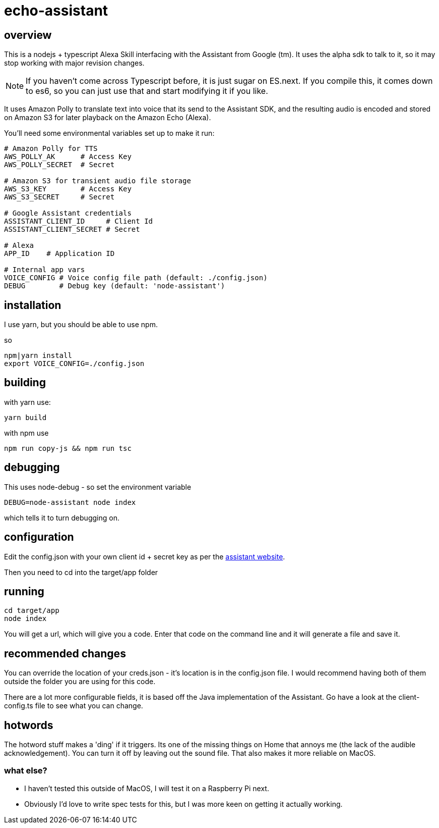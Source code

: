 = echo-assistant

== overview

This is a nodejs + typescript Alexa Skill interfacing with the Assistant from Google (tm). It uses the alpha sdk to talk to it,
so it may stop working with major revision changes.

[NOTE]
====
If you haven't come across Typescript before, it is just sugar on ES.next. If you compile this, it comes down to es6,
so you can just use that and start modifying it if you like.
====

It uses Amazon Polly to translate text into voice that its send to the Assistant SDK, and the resulting audio is
encoded and stored on Amazon S3 for later playback on the Amazon Echo (Alexa).

You'll need some environmental variables set up to make it run:

```bash
# Amazon Polly for TTS
AWS_POLLY_AK      # Access Key
AWS_POLLY_SECRET  # Secret

# Amazon S3 for transient audio file storage
AWS_S3_KEY        # Access Key
AWS_S3_SECRET     # Secret

# Google Assistant credentials
ASSISTANT_CLIENT_ID     # Client Id
ASSISTANT_CLIENT_SECRET # Secret

# Alexa
APP_ID    # Application ID

# Internal app vars
VOICE_CONFIG # Voice config file path (default: ./config.json)
DEBUG        # Debug key (default: 'node-assistant')
```
== installation

I use yarn, but you should be able to use npm.

so

----
npm|yarn install
export VOICE_CONFIG=./config.json
----

== building

with yarn use:
----
yarn build
----

with npm use
----
npm run copy-js && npm run tsc
----

== debugging

This uses node-debug - so set the environment variable

----
DEBUG=node-assistant node index
----

which tells it to turn debugging on.

== configuration

Edit the config.json with your own client id + secret key as per the https://developers.google.com/assistant/sdk/prototype/getting-started-other-platforms/config-dev-project-and-account[assistant website].

Then you need to cd into the target/app folder

== running
----
cd target/app
node index
----

You will get a url, which will give you a code. Enter that code on the command line and it will generate a file
and save it.

== recommended changes

You can override the location of your creds.json - it's location is in the config.json file. I would recommend
having both of them outside the folder you are using for this code.

There are a lot more configurable fields, it is based off the Java implementation of the Assistant. Go have a look at the client-config.ts
file to see what you can change.

== hotwords

The hotword stuff makes a 'ding' if it triggers. Its one of the missing things on Home that annoys me (the lack of the
audible acknowledgement). You can turn it off by leaving out the sound file. That also makes it more reliable on MacOS.

=== what else?

- I haven't tested this outside of MacOS, I will test it on a Raspberry Pi next.
- Obviously I'd love to write spec tests for this, but I was more keen on getting it actually working.
